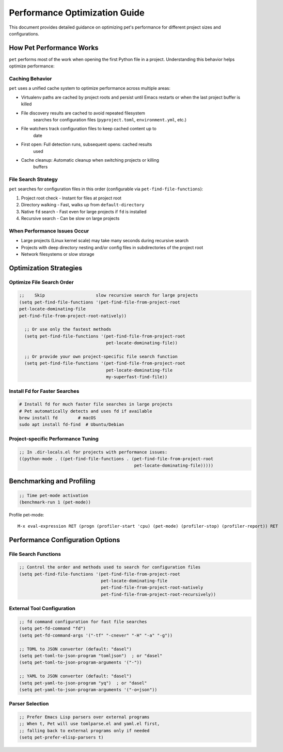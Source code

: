 ################################
 Performance Optimization Guide
################################

This document  provides detailed guidance on optimizing pet's performance
for  different project  sizes    and      configurations.

***************************
 How Pet Performance Works
***************************

``pet`` performs most          of   the      work  when     opening the first Python file in
a       project. Understanding this behavior helps optimize performance:

Caching Behavior
================

``pet``  uses a unified cache system to optimize performance across
multiple areas:

- Virtualenv paths are  cached by   project roots  and persist until Emacs
  restarts   or    when the    last project buffer is  killed

- File discovery            results are           cached to avoid repeated filesystem
       searches             for     configuration files  (``pyproject.toml``,
       ``environment.yml``, etc.)

- File watchers track configuration files to keep cached content up to
       date

- First open: Full detection runs, subsequent opens: cached results
        used

- Cache cleanup: Automatic cleanup when switching projects or killing
        buffers

File Search Strategy
====================

``pet`` searches for configuration files in this order (configurable via
``pet-find-file-functions``):

#. Project   root    check   - Instant for  files at    project  root
#. Directory walking - Fast, walks     up   from  ``default-directory``
#. Native    ``fd``  search  - Fast    even for   large projects if ``fd`` is
   installed
#. Recursive search  - Can   be        slow on    large projects

When Performance Issues Occur
=============================

- Large          projects    (Linux kernel    scale)  may    take   many  seconds during
  recursive      search
- Projects       with        deep   directory nesting and/or config files in
  subdirectories of          the    project   root
- Network        filesystems or     slow      storage

*************************
 Optimization Strategies
*************************

Optimize File Search Order
==========================

.. code:: elisp

 ;;    Skip                    slow recursive search for large projects
 (setq pet-find-file-functions '(pet-find-file-from-project-root
 pet-locate-dominating-file
 pet-find-file-from-project-root-natively))

   ;; Or use only the fastest methods
   (setq pet-find-file-functions '(pet-find-file-from-project-root
                                   pet-locate-dominating-file))

   ;; Or provide your own project-specific file search function
   (setq pet-find-file-functions '(pet-find-file-from-project-root
                                   pet-locate-dominating-file
                                   my-superfast-find-file))

Install Fd for Faster Searches
==============================

.. code:: bash

   # Install fd for much faster file searches in large projects
   # Pet automatically detects and uses fd if available
   brew install fd        # macOS
   sudo apt install fd-find  # Ubuntu/Debian

Project-specific Performance Tuning
===================================

.. code:: elisp

   ;; In .dir-locals.el for projects with performance issues:
   ((python-mode . ((pet-find-file-functions . (pet-find-file-from-project-root
                                                pet-locate-dominating-file)))))

****************************
 Benchmarking and Profiling
****************************

.. code:: elisp

   ;; Time pet-mode activation
   (benchmark-run 1 (pet-mode))


Profile pet-mode::

  M-x eval-expression RET (progn (profiler-start 'cpu) (pet-mode) (profiler-stop) (profiler-report)) RET

***********************************
 Performance Configuration Options
***********************************

File Search Functions
=====================

.. code:: elisp

   ;; Control the order and methods used to search for configuration files
   (setq pet-find-file-functions '(pet-find-file-from-project-root
                                   pet-locate-dominating-file
                                   pet-find-file-from-project-root-natively
                                   pet-find-file-from-project-root-recursively))

External Tool Configuration
===========================

.. code:: elisp

   ;; fd command configuration for fast file searches
   (setq pet-fd-command "fd")
   (setq pet-fd-command-args '("-tf" "-cnever" "-H" "-a" "-g"))

   ;; TOML to JSON converter (default: "dasel")
   (setq pet-toml-to-json-program "tomljson")  ; or "dasel"
   (setq pet-toml-to-json-program-arguments '("-"))

   ;; YAML to JSON converter (default: "dasel")
   (setq pet-yaml-to-json-program "yq")  ; or "dasel"
   (setq pet-yaml-to-json-program-arguments '("-o=json"))

Parser Selection
================

.. code:: elisp

   ;; Prefer Emacs Lisp parsers over external programs
   ;; When t, Pet will use tomlparse.el and yaml.el first,
   ;; falling back to external programs only if needed
   (setq pet-prefer-elisp-parsers t)
